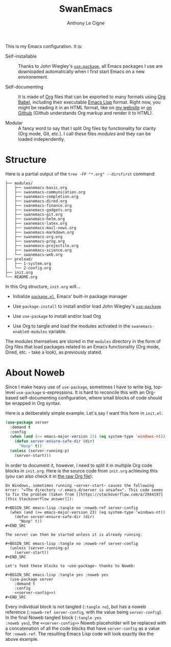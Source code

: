 #+TITLE: SwanEmacs
#+AUTHOR: Anthony Le Cigne

This is my Emacs configuration. It is:

- Self-installable :: Thanks to John Wiegley's [[https://github.com/jwiegley/use-package][=use-package=]], all
  Emacs packages I use are downloaded automatically when I first start
  Emacs on a new environement.

- Self-documenting :: It is made of [[https://orgmode.org/][Org]] files that can be exported to
  many formats using [[https://orgmode.org/worg/org-contrib/babel/][Org Babel]], including their executable [[https://en.wikipedia.org/wiki/Emacs_Lisp][Emacs Lisp]]
  format. Right now, you might be reading it in an HTML format, like
  on [[https://lecigne.net/notes/emacs/README.html][my website]] or [[https://github.com/alecigne/.emacs.d][on Github]] (Github understands Org markup and render
  it to HTML).

- Modular :: A fancy word to say that I split Org files by
  functionality for clarity (Org mode, Git, etc.). I call these files
  /modules/ and they can be loaded independently.

* Table of contents                                          :toc@1:noexport:
- [[#structure][Structure]]
- [[#about-noweb][About Noweb]]

* Structure

Here is a partial output of the ~tree -FP "*.org" --dirsfirst~
command:

#+begin_example
  ├── modules/
  │   ├── swanemacs-basic.org
  │   ├── swanemacs-communication.org
  │   ├── swanemacs-completion.org
  │   ├── swanemacs-dired.org
  │   ├── swanemacs-finance.org
  │   ├── swanemacs-gadgets.org
  │   ├── swanemacs-git.org
  │   ├── swanemacs-helm.org
  │   ├── swanemacs-latex.org
  │   ├── swanemacs-mail-news.org
  │   ├── swanemacs-markdown.org
  │   ├── swanemacs-org.org
  │   ├── swanemacs-prog.org
  │   ├── swanemacs-projectile.org
  │   ├── swanemacs-science.org
  │   └── swanemacs-web.org
  ├── preload/
  │   ├── 1-system.org
  │   └── 2-config.org
  ├── init.org
  └── README.org
#+end_example

In this Org structure, ~init.org~ will...

- Initialize [[http://wikemacs.org/wiki/Package.el][=package.el=]], Emacs' built-in package manager

- Use ~package-install~ to install and/or load John Wiegley's
  [[https://github.com/jwiegley/use-package][=use-package=]]

- Use =use-package= to install and/or load Org

- Use Org to tangle and load the modules activated in the
  ~swanemacs-enabled-modules~ variable.

The modules themselves are stored in the =modules= directory in the
form of Org files that load packages related to an Emacs functionality
(Org mode, Dired, etc. - take a look), as previously stated.

* About Noweb

Since I make heavy use of =use-package=, sometimes I have to write
big, top-level =use-package= s-expressions. It is hard to reconcile
this with an Org-based self-documenting configuration, where small
blocks of code should be wrapped in Org syntax.

Here is a deliberately simple example. Let's say I want this form in
=init.el=:

#+BEGIN_SRC emacs-lisp
  (use-package server
    :demand t
    :config
    (when (and (>= emacs-major-version 23) (eq system-type 'windows-nt))
      (defun server-ensure-safe-dir (dir)
        "Noop" t))
    (unless (server-running-p)
      (server-start)))
#+END_SRC

In order to document it, however, I need to split it in multiple Org
code blocks in =init.org=. Here is the source code from =init.org=
achieving this (you can also check it in [[https://raw.githubusercontent.com/alecigne/.emacs.d/master/init.org][the raw Org file]]):

#+BEGIN_EXAMPLE
  On Windows, sometimes running ~server-start~ causes the following
  error: "=The directory ~/.emacs.d/server is unsafe=". This code seems
  to fix the problem (taken from [[https://stackoverflow.com/a/2944197][this Stackoverflow answer]]):

  ,#+BEGIN_SRC emacs-lisp :tangle no :noweb-ref server-config
    (when (and (>= emacs-major-version 23) (eq system-type 'windows-nt))
      (defun server-ensure-safe-dir (dir)
        "Noop" t))
  ,#+END_SRC

  The server can then be started unless it is already running.

  ,#+BEGIN_SRC emacs-lisp :tangle no :noweb-ref server-config
    (unless (server-running-p)
      (server-start))
  ,#+END_SRC

  Let's feed these blocks to ~use-package~ thanks to Noweb:

  ,#+BEGIN_SRC emacs-lisp :tangle yes :noweb yes
    (use-package server
      :demand t
      :config
      <<server-config>>)
  ,#+END_SRC
#+END_EXAMPLE

Every individual block is not tangled (~:tangle no~), but has a noweb
reference (~:noweb-ref server-config~, with the value being
~server-config~). In the final Noweb tangled block (~:tangle yes
:noweb yes~), the ~<<server-config>>~ Noweb placeholder will be
replaced with a concatenation of all the code blocks that have
~server-config~ as a value for ~:noweb-ref~. The resulting Emacs Lisp
code will look exactly like the above example.
